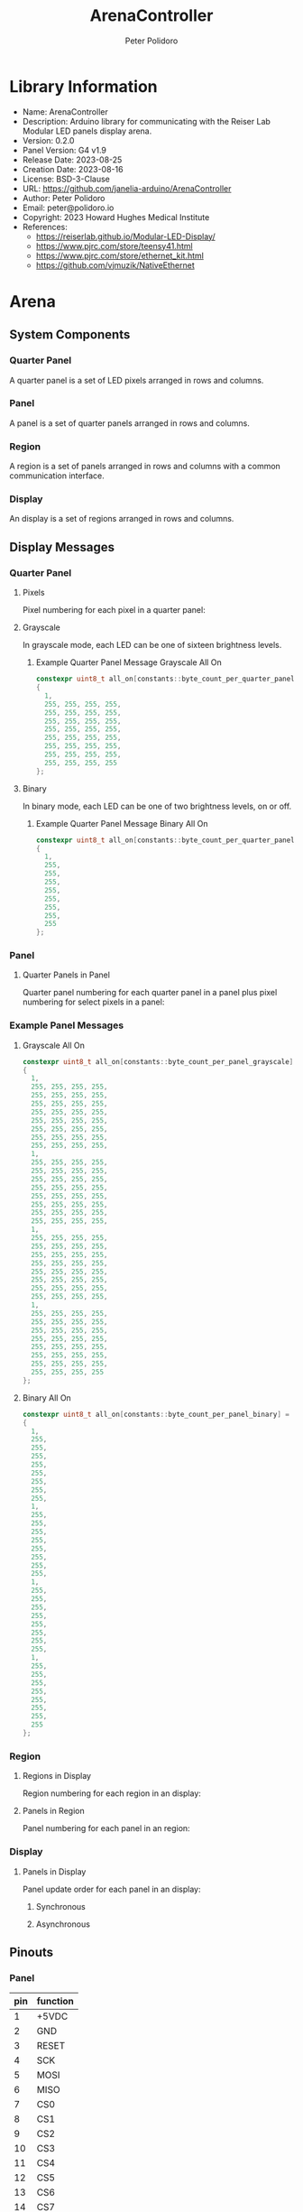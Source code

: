 #+TITLE: ArenaController
#+AUTHOR: Peter Polidoro
#+EMAIL: peter@polidoro.io

* Library Information
- Name: ArenaController
- Description:  Arduino library for communicating with the Reiser Lab Modular LED panels display arena.
- Version: 0.2.0
- Panel Version: G4 v1.9
- Release Date: 2023-08-25
- Creation Date: 2023-08-16
- License: BSD-3-Clause
- URL: https://github.com/janelia-arduino/ArenaController
- Author: Peter Polidoro
- Email: peter@polidoro.io
- Copyright: 2023 Howard Hughes Medical Institute
- References:
  - https://reiserlab.github.io/Modular-LED-Display/
  - https://www.pjrc.com/store/teensy41.html
  - https://www.pjrc.com/store/ethernet_kit.html
  - https://github.com/vjmuzik/NativeEthernet

* Arena

** System Components

*** Quarter Panel

A quarter panel is a set of LED pixels arranged in rows and columns.

#+html: <img src="./images/quarter_panel.png" width="96px">

*** Panel

A panel is a set of quarter panels arranged in rows and columns.

#+html: <img src="./images/panel.png" width="192px">

*** Region

A region is a set of panels arranged in rows and columns with a common communication interface.

#+html: <img src="./images/region.png" width="607px">

*** Display

An display is a set of regions arranged in rows and columns.

#+html: <img src="./images/display.png" width="1214px">

** Display Messages

*** Quarter Panel

**** Pixels

Pixel numbering for each pixel in a quarter panel:

#+html: <img src="./images/quarter_panel_pixels.png" width="1200px">

**** Grayscale

In grayscale mode, each LED can be one of sixteen brightness levels.

#+html: <img src="./images/grayscale.png" width="420px">

#+html: <img src="./images/quarter_panel_grayscale.png" width="1200px">

***** Example Quarter Panel Message Grayscale All On

#+BEGIN_SRC cpp
constexpr uint8_t all_on[constants::byte_count_per_quarter_panel_grayscale] =
{
  1,
  255, 255, 255, 255,
  255, 255, 255, 255,
  255, 255, 255, 255,
  255, 255, 255, 255,
  255, 255, 255, 255,
  255, 255, 255, 255,
  255, 255, 255, 255,
  255, 255, 255, 255
};
#+END_SRC

**** Binary

In binary mode, each LED can be one of two brightness levels, on or off.

#+html: <img src="./images/binary.png" width="420px">

#+html: <img src="./images/quarter_panel_binary.png" width="1200px">

***** Example Quarter Panel Message Binary All On

#+BEGIN_SRC cpp
constexpr uint8_t all_on[constants::byte_count_per_quarter_panel_binary] =
{
  1,
  255,
  255,
  255,
  255,
  255,
  255,
  255,
  255
};
#+END_SRC

*** Panel

**** Quarter Panels in Panel

Quarter panel numbering for each quarter panel in a panel plus pixel numbering for select pixels in a panel:

#+html: <img src="./images/panel_quarter_panels.png" width="1200px">

*** Example Panel Messages

***** Grayscale All On

#+BEGIN_SRC cpp
constexpr uint8_t all_on[constants::byte_count_per_panel_grayscale] =
{
  1,
  255, 255, 255, 255,
  255, 255, 255, 255,
  255, 255, 255, 255,
  255, 255, 255, 255,
  255, 255, 255, 255,
  255, 255, 255, 255,
  255, 255, 255, 255,
  255, 255, 255, 255,
  1,
  255, 255, 255, 255,
  255, 255, 255, 255,
  255, 255, 255, 255,
  255, 255, 255, 255,
  255, 255, 255, 255,
  255, 255, 255, 255,
  255, 255, 255, 255,
  255, 255, 255, 255,
  1,
  255, 255, 255, 255,
  255, 255, 255, 255,
  255, 255, 255, 255,
  255, 255, 255, 255,
  255, 255, 255, 255,
  255, 255, 255, 255,
  255, 255, 255, 255,
  255, 255, 255, 255,
  1,
  255, 255, 255, 255,
  255, 255, 255, 255,
  255, 255, 255, 255,
  255, 255, 255, 255,
  255, 255, 255, 255,
  255, 255, 255, 255,
  255, 255, 255, 255,
  255, 255, 255, 255
};
#+END_SRC

***** Binary All On

#+BEGIN_SRC cpp
constexpr uint8_t all_on[constants::byte_count_per_panel_binary] =
{
  1,
  255,
  255,
  255,
  255,
  255,
  255,
  255,
  255,
  1,
  255,
  255,
  255,
  255,
  255,
  255,
  255,
  255,
  1,
  255,
  255,
  255,
  255,
  255,
  255,
  255,
  255,
  1,
  255,
  255,
  255,
  255,
  255,
  255,
  255,
  255
};
#+END_SRC


*** Region

**** Regions in Display

Region numbering for each region in an display:

#+html: <img src="./images/display_regions.png" width="1200px">

**** Panels in Region

Panel numbering for each panel in an region:

#+html: <img src="./images/region_panels.png" width="600px">

*** Display

**** Panels in Display

Panel update order for each panel in an display:

***** Synchronous

#+html: <img src="./images/display_panels_synchronous.png" width="1200px">

***** Asynchronous

#+html: <img src="./images/display_panels_asynchronous.png" width="1200px">

** Pinouts

*** Panel

| pin | function |
|-----+----------|
|   1 | +5VDC    |
|   2 | GND      |
|   3 | RESET    |
|   4 | SCK      |
|   5 | MOSI     |
|   6 | MISO     |
|   7 | CS0      |
|   8 | CS1      |
|   9 | CS2      |
|  10 | CS3      |
|  11 | CS4      |
|  12 | CS5      |
|  13 | CS6      |
|  14 | CS7      |
|  15 | EXT_INT  |

* Development

** Download this repository

[[https://github.com/janelia-arduino/ArenaController.git]]

#+BEGIN_SRC sh
sudo apt install -y git
mkdir -p ~/tmp && cd ~/tmp && git clone https://github.com/janelia-arduino/ArenaController.git
#+END_SRC

** PlatformIO

*** Install PlatformIO Core

[[https://docs.platformio.org/en/latest/core/installation/index.html]]

**** Example

#+BEGIN_SRC sh
sudo apt install -y python3-venv make
cd ~/tmp/ArenaController
make venv
#+END_SRC

**** 99-platformio-udev.rules

Linux users have to install udev rules for PlatformIO supported boards/devices.

***** Download udev rules file to /etc/udev/rules.d

#+BEGIN_SRC sh
curl -fsSL https://raw.githubusercontent.com/platformio/platformio-core/develop/platformio/assets/system/99-platformio-udev.rules | sudo tee /etc/udev/rules.d/99-platformio-udev.rules
#+END_SRC

***** Restart udev management tool

#+BEGIN_SRC sh
sudo service udev restart
#+END_SRC

***** Add user to groups

#+BEGIN_SRC sh
sudo usermod -a -G dialout $USER
sudo usermod -a -G plugdev $USER
#+END_SRC

***** Remove modemmanager

#+BEGIN_SRC sh
sudo apt-get purge --auto-remove modemmanager
#+END_SRC

*** Compile the firmware

#+BEGIN_SRC sh
cd ~/tmp/ArenaController
make firmware
#+END_SRC

*** Upload the firmware

#+BEGIN_SRC sh
cd ~/tmp/ArenaController
make upload
#+END_SRC

*** Monitor

#+BEGIN_SRC sh
cd ~/tmp/ArenaController
make monitor
#+END_SRC
